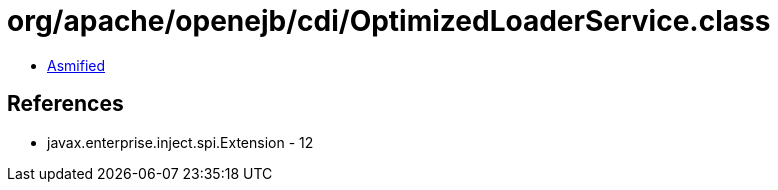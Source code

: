 = org/apache/openejb/cdi/OptimizedLoaderService.class

 - link:OptimizedLoaderService-asmified.java[Asmified]

== References

 - javax.enterprise.inject.spi.Extension - 12
